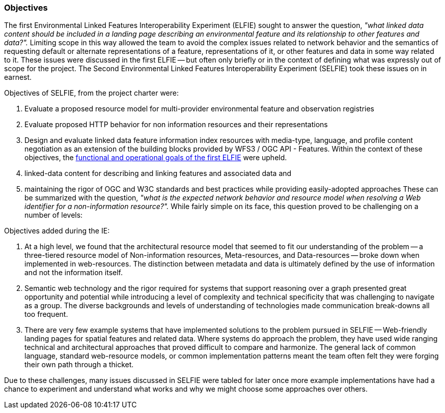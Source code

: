 [[objectives]]
=== Objectives

The first Environmental Linked Features Interoperability Experiment (ELFIE) sought to answer the question, _"what linked data content should be included in a landing page describing an environmental feature and its relationship to other features and data?"._ Limiting scope in this way allowed the team to avoid the complex issues related to network behavior and the semantics of requesting default or alternate representations of a feature, representations of it, or other features and data in some way related to it. These issues were discussed in the first ELFIE -- but often only briefly or in the context of defining what was expressly out of scope for the project. The Second Environmental Linked Features Interoperability Experiment (SELFIE) took these issues on in earnest.

Objectives of SELFIE, from the project charter were:

. Evaluate a proposed resource model for multi-provider environmental feature and observation registries
. Evaluate proposed HTTP behavior for non information resources and their representations
. Design and evaluate linked data feature information index resources with media-type, language, and profile content negotiation as an extension of the building blocks provided by WFS3 / OGC API - Features.
Within the context of these objectives, the https://docs.opengeospatial.org/per/18-097.html#Objectives[functional and operational goals of the first ELFIE] were upheld.

. linked-data content for describing and linking features and associated data and
. maintaining the rigor of OGC and W3C standards and best practices while providing easily-adopted approaches
These can be summarized with the question, _"what is the expected network behavior and resource model when resolving a Web identifier for a non-information resource?"._ While fairly simple on its face, this question proved to be challenging on a number of levels:

Objectives added during the IE:

. At a high level, we found that the architectural resource model that seemed to fit our understanding of the problem -- a three-tiered resource model of Non-information resources, Meta-resources, and Data-resources -- broke down when implemented in web-resources. The distinction between metadata and data is ultimately defined by the use of information and not the information itself. 
. Semantic web technology and the rigor required for systems that support reasoning over a graph presented great opportunity and potential while introducing a level of complexity and technical specificity that was challenging to navigate as a group. The diverse backgrounds and levels of understanding of technologies made communication break-downs all too frequent.
. There are very few example systems that have implemented solutions to the problem pursued in SELFIE -- Web-friendly landing pages for spatial features and related data. Where systems do approach the problem, they have used wide ranging technical and architectural approaches that proved difficult to compare and harmonize. The general lack of common language, standard web-resource models, or common implementation patterns meant the team often felt they were forging their own path through a thicket.  

Due to these challenges, many issues discussed in SELFIE were tabled for later once more example implementations have had a chance to experiment and understand what works and why we might choose some approaches over others.
